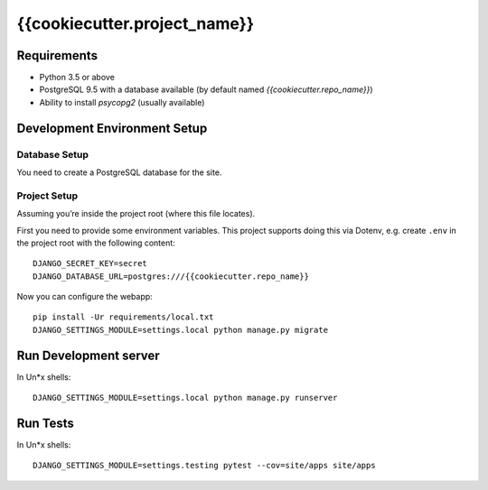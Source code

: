 =============================
{{cookiecutter.project_name}}
=============================


Requirements
============

* Python 3.5 or above
* PostgreSQL 9.5 with a database available (by default named `{{cookiecutter.repo_name}}`)
* Ability to install `psycopg2` (usually available)


Development Environment Setup
==============================

Database Setup
--------------

You need to create a PostgreSQL database for the site.


Project Setup
-------------

Assuming you’re inside the project root (where this file locates).

First you need to provide some environment variables. This project supports
doing this via Dotenv, e.g. create ``.env`` in the project root with the
following content::

    DJANGO_SECRET_KEY=secret
    DJANGO_DATABASE_URL=postgres:///{{cookiecutter.repo_name}}


Now you can configure the webapp::

    pip install -Ur requirements/local.txt
    DJANGO_SETTINGS_MODULE=settings.local python manage.py migrate


Run Development server
=======================

In Un\*x shells::

    DJANGO_SETTINGS_MODULE=settings.local python manage.py runserver


Run Tests
==========

In Un\*x shells::

    DJANGO_SETTINGS_MODULE=settings.testing pytest --cov=site/apps site/apps
